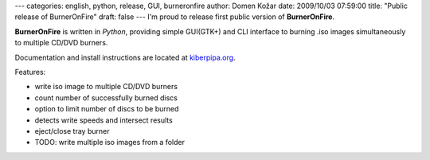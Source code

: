 ---
categories: english, python, release, GUI, burneronfire
author: Domen Kožar
date: 2009/10/03 07:59:00
title: "Public release of BurnerOnFire"
draft: false
---
I'm proud to release first public version of **BurnerOnFire**. 

**BurnerOnFire** is written in *Python*, providing simple GUI(GTK+) and CLI interface to burning
.iso images simultaneously to multiple CD/DVD burners. 

Documentation and install instructions are located at `kiberpipa.org
<http://kiberpipa.org/burneronfire/>`_. 

Features: 

* write iso image to multiple CD/DVD burners
* count number of successfully burned discs
* option to limit number of discs to be burned
* detects write speeds and intersect results
* eject/close tray burner
* TODO: write multiple iso images from a folder

